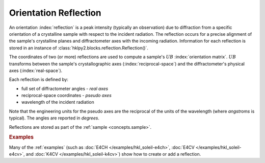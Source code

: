 .. _concepts.reflection:

======================
Orientation Reflection
======================

An orientation :index:`reflection` is a peak intensity (typically an
observation) due to diffraction from a specific orientation of a crystalline
sample with respect to the incident radiation. The reflection occurs for a
precise alignment of the sample's crystalline planes and diffractometer axes
with the incoming radiation.  Information for each reflection is stored in
an instance of :class:`hklpy2.blocks.reflection.Reflection()`.

The coordinates of two (or more) reflections are used to compute a sample's
:math:`UB` :index:`orientation matrix`.  :math:`UB` transforms between the
sample's crystallographic axes (:index:`reciprocal-space`) and the
diffractometer's physical axes (:index:`real-space`).

Each reflection is defined by:

* full set of diffractometer angles - *real axes*
* reciprocal-space coordinates - *pseudo axes*
* wavelength of the incident radiation

Note that the engineering units for the pseudo axes are the reciprocal of the
units of the wavelength (where *angstroms* is typical).  The angles are reported
in *degrees*.

Reflections are stored as part of the :ref:`sample <concepts.sample>`.

.. rubric:: Examples

Many of the :ref:`examples` (such as :doc:`E4CH </examples/hkl_soleil-e4ch>`,
:doc:`E4CV </examples/hkl_soleil-e4cv>`, and :doc:`K4CV
</examples/hkl_soleil-k4cv>`) show how to create or add a reflection.

.. seealso:: :ref:`glossary`
